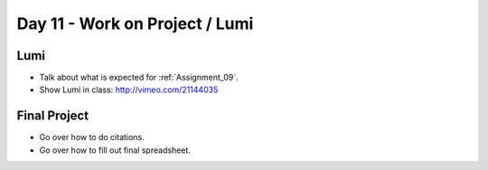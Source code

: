 Day 11 - Work on Project / Lumi
===============================

Lumi
----

* Talk about what is expected for :ref:`Assignment_09`.
* Show Lumi in class: http://vimeo.com/21144035

Final Project
-------------

* Go over how to do citations.
* Go over how to fill out final spreadsheet.